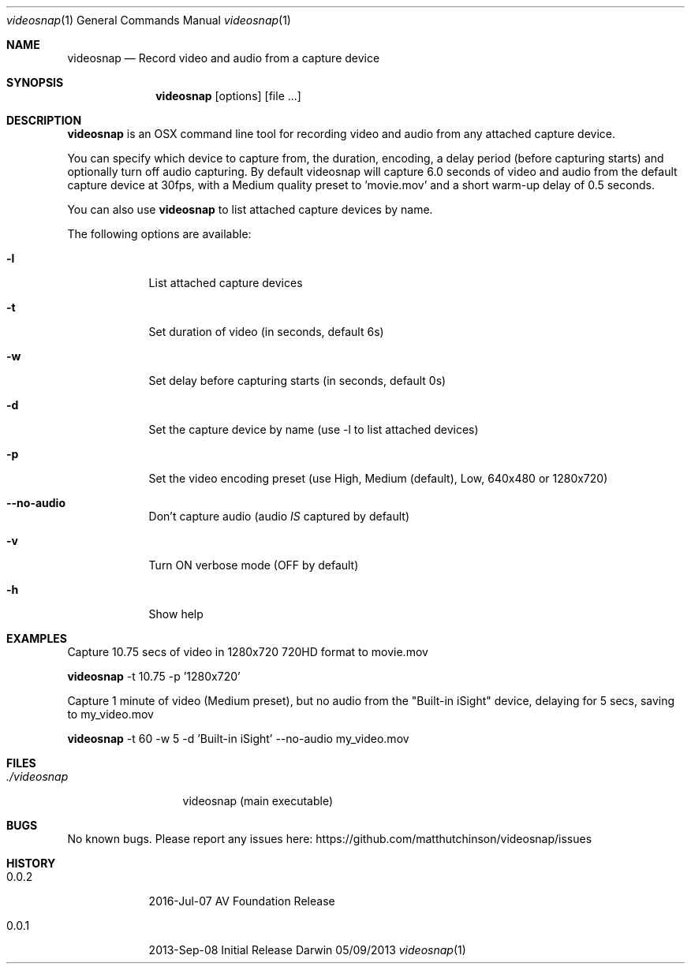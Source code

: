 .\"Modified from man(1) of FreeBSD, the NetBSD mdoc.template, and mdoc.samples.
.\"See Also:
.\"man mdoc.samples for a complete listing of options
.\"man mdoc for the short list of editing options
.\"/usr/share/misc/mdoc.template
.Dd 05/09/2013           \" DATE
.Dt videosnap 1          \" Program name and manual section number
.Os Darwin
.Sh NAME                 \" Section Header - required - don't modify
.Nm videosnap
.\" Use .Nm macro to designate other names for the documented program.
.Nd Record video and audio from a capture device
.Sh SYNOPSIS             \" Section Header - required - don't modify
.Nm
.Op options
.Op file ...
.Sh DESCRIPTION          \" Section Header - required - don't modify
.Nm
is an OSX command line tool for recording video and audio
from any attached capture device.
.Pp
You can specify which device to capture from, the duration, encoding, a delay
period (before capturing starts) and optionally turn off audio capturing. By
default videosnap will capture 6.0 seconds of video and audio from the default
capture device at 30fps, with a Medium quality preset to 'movie.mov' and a short
warm-up delay of 0.5 seconds.
.Pp
You can also use
.Nm
to list attached capture devices by name.
.Pp
The following options are available:
.Bl -tag -width -indent
.It Fl l
List attached capture devices
.It Fl t
Set duration of video (in seconds, default 6s)
.It Fl w
Set delay before capturing starts (in seconds, default 0s)
.It Fl d
Set the capture device by name (use -l to list attached devices)
.It Fl p
Set the video encoding preset (use High, Medium (default), Low, 640x480 or 1280x720)
.It Fl -no-audio
Don't capture audio (audio
.Ar IS
captured by default)
.It Fl v
Turn ON verbose mode (OFF by default)
.It Fl h
Show help
.El
.Pp
.Sh EXAMPLES
.Pp
Capture 10.75 secs of video in 1280x720 720HD format to movie.mov
.Pp
.Nm
-t 10.75 -p '1280x720'
.Pp
Capture 1 minute of video (Medium preset), but no audio from the
"Built-in iSight" device, delaying for 5 secs, saving to my_video.mov
.Pp
.Nm
-t 60 -w 5 -d 'Built-in iSight' --no-audio my_video.mov
.Pp
.Sh FILES                \" File used or created by the topic of the man page
.Bl -tag -width "./videosnap" -compact
.It Pa ./videosnap
videosnap (main executable)
.El
.Sh BUGS                 \" Document known, unremedied bugs
No known bugs. Please report any issues here: https://github.com/matthutchinson/videosnap/issues
.Sh HISTORY              \" Document history if command behaves in a unique manner
.Bl -tag -width -indent
.It 0.0.2
2016-Jul-07 AV Foundation Release
.It 0.0.1
2013-Sep-08 Initial Release
.El
.Pp

